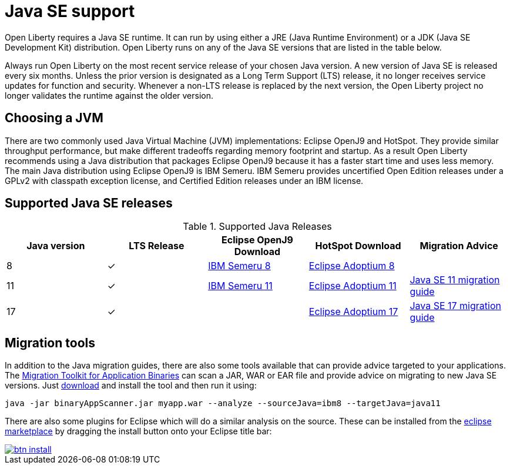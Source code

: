 // Copyright (c) 2018,2021 IBM Corporation and others.
// Licensed under Creative Commons Attribution-NoDerivatives
// 4.0 International (CC BY-ND 4.0)
//   https://creativecommons.org/licenses/by-nd/4.0/
//
// Contributors:
//     IBM Corporation
//
:page-layout: general-reference
:page-type: general
= Java SE support

Open Liberty requires a Java SE runtime.
It can run by using either a JRE (Java Runtime Environment) or a JDK (Java SE Development Kit) distribution.
Open Liberty runs on any of the Java SE versions that are listed in the table below.

Always run Open Liberty on the most recent service release of your chosen Java version.
A new version of Java SE is released every six months.
Unless the prior version is designated as a Long Term Support (LTS) release, it no longer receives service updates for function and security.
Whenever a non-LTS release is replaced by the next version, the Open Liberty project no longer validates the runtime against the older version.

== Choosing a JVM

There are two commonly used Java Virtual Machine (JVM) implementations: Eclipse OpenJ9 and HotSpot.
They provide similar throughput performance, but make different tradeoffs regarding memory footprint and startup.
As a result Open Liberty recommends using a Java distribution that packages Eclipse OpenJ9 because it has a faster start time and uses less memory.
The main Java distribution using Eclipse OpenJ9 is IBM Semeru.
IBM Semeru provides uncertified Open Edition releases under a GPLv2 with classpath exception license, and Certified Edition releases under an IBM license.

== Supported Java SE releases

.Supported Java Releases
[%header,cols=5]
|===
|Java version
|LTS Release
|Eclipse OpenJ9 Download
|HotSpot Download
|Migration Advice

|8
|&check;
|https://developer.ibm.com/languages/java/semeru-runtimes/downloads/?version=8[IBM Semeru 8]
|https://adoptium.net/?variant=openjdk8&jvmVariant=hotspot[Eclipse Adoptium 8]
|

|11
|&check;
|https://developer.ibm.com/languages/java/semeru-runtimes/downloads/?version=11[IBM Semeru 11]
|https://adoptium.net/?variant=openjdk11&jvmVariant=hotspot[Eclipse Adoptium 11]
|https://docs.oracle.com/en/java/javase/11/migrate/index.html#JSMIG-GUID-C25E2B1D-6C24-4403-8540-CFEA875B994A[Java SE 11 migration guide]

|17
|&check;
|
|https://adoptium.net/?variant=openjdk17&jvmVariant=hotspot[Eclipse Adoptium 17]
|https://docs.oracle.com/en/java/javase/17/migrate/toc.htm[Java SE 17 migration guide]
|===

== Migration tools

In addition to the Java migration guides, there are also some tools available that can provide advice targeted to your applications.
The https://www.ibm.com/support/pages/node/6250913[Migration Toolkit for Application Binaries] can scan a JAR, WAR or EAR file and provide advice on migrating to new Java SE versions.
Just https://www.ibm.com/support/pages/node/6250913[download] and install the tool and then run it using:

```
java -jar binaryAppScanner.jar myapp.war --analyze --sourceJava=ibm8 --targetJava=java11
```

There are also some plugins for Eclipse which will do a similar analysis on the source.
These can be installed from the https://marketplace.eclipse.org/content/ibm-websphere-application-server-migration-toolkit-was-liberty[eclipse marketplace] by dragging the install button onto your Eclipse title bar:

[caption=Drag to your running Eclipse* workspace. *Requires Eclipse Marketplace Client]
image::https://marketplace.eclipse.org/sites/all/themes/solstice/public/images/marketplace/btn-install.svg[link=https://marketplace.eclipse.org/marketplace-client-intro?mpc_install=1744378]
